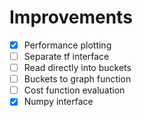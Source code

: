 * Improvements
 - [X] Performance plotting
 - [ ] Separate tf interface
 - [ ] Read directly into buckets
 - [ ] Buckets to graph function
 - [ ] Cost function evaluation
 - [X] Numpy interface
